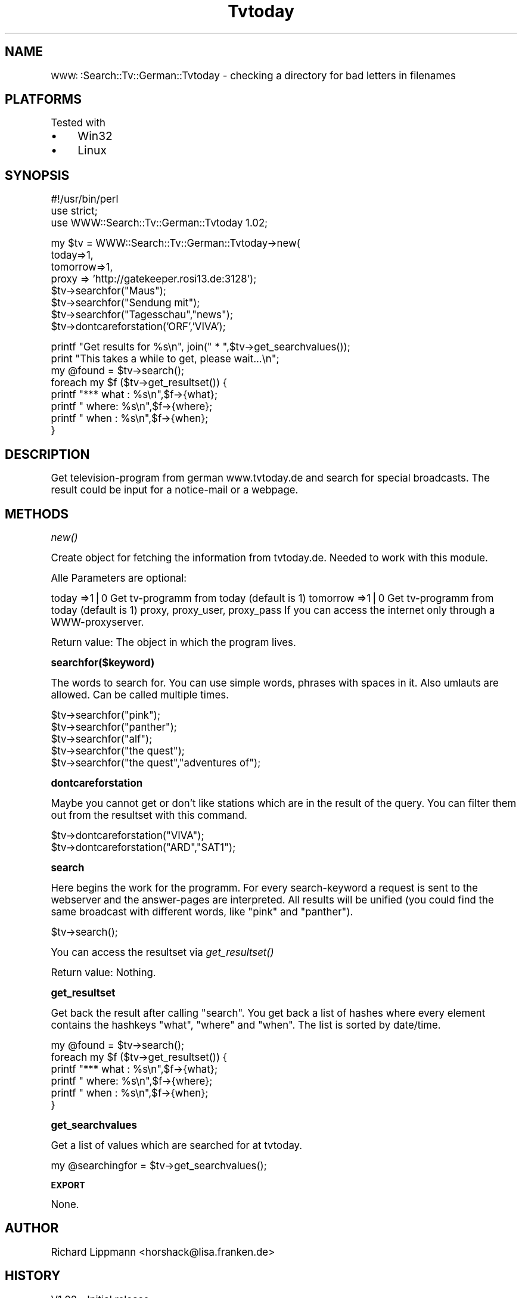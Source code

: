 .\" Automatically generated by Pod::Man version 1.15
.\" Sun Jan 12 16:49:04 2003
.\"
.\" Standard preamble:
.\" ======================================================================
.de Sh \" Subsection heading
.br
.if t .Sp
.ne 5
.PP
\fB\\$1\fR
.PP
..
.de Sp \" Vertical space (when we can't use .PP)
.if t .sp .5v
.if n .sp
..
.de Ip \" List item
.br
.ie \\n(.$>=3 .ne \\$3
.el .ne 3
.IP "\\$1" \\$2
..
.de Vb \" Begin verbatim text
.ft CW
.nf
.ne \\$1
..
.de Ve \" End verbatim text
.ft R

.fi
..
.\" Set up some character translations and predefined strings.  \*(-- will
.\" give an unbreakable dash, \*(PI will give pi, \*(L" will give a left
.\" double quote, and \*(R" will give a right double quote.  | will give a
.\" real vertical bar.  \*(C+ will give a nicer C++.  Capital omega is used
.\" to do unbreakable dashes and therefore won't be available.  \*(C` and
.\" \*(C' expand to `' in nroff, nothing in troff, for use with C<>
.tr \(*W-|\(bv\*(Tr
.ds C+ C\v'-.1v'\h'-1p'\s-2+\h'-1p'+\s0\v'.1v'\h'-1p'
.ie n \{\
.    ds -- \(*W-
.    ds PI pi
.    if (\n(.H=4u)&(1m=24u) .ds -- \(*W\h'-12u'\(*W\h'-12u'-\" diablo 10 pitch
.    if (\n(.H=4u)&(1m=20u) .ds -- \(*W\h'-12u'\(*W\h'-8u'-\"  diablo 12 pitch
.    ds L" ""
.    ds R" ""
.    ds C` ""
.    ds C' ""
'br\}
.el\{\
.    ds -- \|\(em\|
.    ds PI \(*p
.    ds L" ``
.    ds R" ''
'br\}
.\"
.\" If the F register is turned on, we'll generate index entries on stderr
.\" for titles (.TH), headers (.SH), subsections (.Sh), items (.Ip), and
.\" index entries marked with X<> in POD.  Of course, you'll have to process
.\" the output yourself in some meaningful fashion.
.if \nF \{\
.    de IX
.    tm Index:\\$1\t\\n%\t"\\$2"
..
.    nr % 0
.    rr F
.\}
.\"
.\" For nroff, turn off justification.  Always turn off hyphenation; it
.\" makes way too many mistakes in technical documents.
.hy 0
.if n .na
.\"
.\" Accent mark definitions (@(#)ms.acc 1.5 88/02/08 SMI; from UCB 4.2).
.\" Fear.  Run.  Save yourself.  No user-serviceable parts.
.bd B 3
.    \" fudge factors for nroff and troff
.if n \{\
.    ds #H 0
.    ds #V .8m
.    ds #F .3m
.    ds #[ \f1
.    ds #] \fP
.\}
.if t \{\
.    ds #H ((1u-(\\\\n(.fu%2u))*.13m)
.    ds #V .6m
.    ds #F 0
.    ds #[ \&
.    ds #] \&
.\}
.    \" simple accents for nroff and troff
.if n \{\
.    ds ' \&
.    ds ` \&
.    ds ^ \&
.    ds , \&
.    ds ~ ~
.    ds /
.\}
.if t \{\
.    ds ' \\k:\h'-(\\n(.wu*8/10-\*(#H)'\'\h"|\\n:u"
.    ds ` \\k:\h'-(\\n(.wu*8/10-\*(#H)'\`\h'|\\n:u'
.    ds ^ \\k:\h'-(\\n(.wu*10/11-\*(#H)'^\h'|\\n:u'
.    ds , \\k:\h'-(\\n(.wu*8/10)',\h'|\\n:u'
.    ds ~ \\k:\h'-(\\n(.wu-\*(#H-.1m)'~\h'|\\n:u'
.    ds / \\k:\h'-(\\n(.wu*8/10-\*(#H)'\z\(sl\h'|\\n:u'
.\}
.    \" troff and (daisy-wheel) nroff accents
.ds : \\k:\h'-(\\n(.wu*8/10-\*(#H+.1m+\*(#F)'\v'-\*(#V'\z.\h'.2m+\*(#F'.\h'|\\n:u'\v'\*(#V'
.ds 8 \h'\*(#H'\(*b\h'-\*(#H'
.ds o \\k:\h'-(\\n(.wu+\w'\(de'u-\*(#H)/2u'\v'-.3n'\*(#[\z\(de\v'.3n'\h'|\\n:u'\*(#]
.ds d- \h'\*(#H'\(pd\h'-\w'~'u'\v'-.25m'\f2\(hy\fP\v'.25m'\h'-\*(#H'
.ds D- D\\k:\h'-\w'D'u'\v'-.11m'\z\(hy\v'.11m'\h'|\\n:u'
.ds th \*(#[\v'.3m'\s+1I\s-1\v'-.3m'\h'-(\w'I'u*2/3)'\s-1o\s+1\*(#]
.ds Th \*(#[\s+2I\s-2\h'-\w'I'u*3/5'\v'-.3m'o\v'.3m'\*(#]
.ds ae a\h'-(\w'a'u*4/10)'e
.ds Ae A\h'-(\w'A'u*4/10)'E
.    \" corrections for vroff
.if v .ds ~ \\k:\h'-(\\n(.wu*9/10-\*(#H)'\s-2\u~\d\s+2\h'|\\n:u'
.if v .ds ^ \\k:\h'-(\\n(.wu*10/11-\*(#H)'\v'-.4m'^\v'.4m'\h'|\\n:u'
.    \" for low resolution devices (crt and lpr)
.if \n(.H>23 .if \n(.V>19 \
\{\
.    ds : e
.    ds 8 ss
.    ds o a
.    ds d- d\h'-1'\(ga
.    ds D- D\h'-1'\(hy
.    ds th \o'bp'
.    ds Th \o'LP'
.    ds ae ae
.    ds Ae AE
.\}
.rm #[ #] #H #V #F C
.\" ======================================================================
.\"
.IX Title "Tvtoday 3"
.TH Tvtoday 3 "perl v5.6.1" "2003-01-12" "User Contributed Perl Documentation"
.UC
.SH "NAME"
\&\s-1WWW:\s0:Search::Tv::German::Tvtoday \- checking a directory for bad letters in filenames
.SH "PLATFORMS"
.IX Header "PLATFORMS"
Tested with
.Ip "\(bu" 4
Win32
.Ip "\(bu" 4
Linux
.SH "SYNOPSIS"
.IX Header "SYNOPSIS"
.Vb 3
\&        #!/usr/bin/perl
\&        use strict;
\&        use WWW::Search::Tv::German::Tvtoday 1.02;
.Ve
.Vb 8
\&        my $tv = WWW::Search::Tv::German::Tvtoday->new(
\&                today=>1,
\&                tomorrow=>1,
\&                proxy => 'http://gatekeeper.rosi13.de:3128');
\&        $tv->searchfor("Maus");
\&        $tv->searchfor("Sendung mit");
\&        $tv->searchfor("Tagesschau","news");
\&        $tv->dontcareforstation('ORF','VIVA');
.Ve
.Vb 8
\&        printf "Get results for %s\en", join(" * ",$tv->get_searchvalues());
\&        print "This takes a while to get, please wait...\en";
\&        my @found = $tv->search();
\&        foreach my $f ($tv->get_resultset()) {
\&                printf "*** what : %s\en",$f->{what};
\&                printf "    where: %s\en",$f->{where};
\&                printf "    when : %s\en",$f->{when};
\&        }
.Ve
.SH "DESCRIPTION"
.IX Header "DESCRIPTION"
Get television-program from german www.tvtoday.de and search for special 
broadcasts. The result could be input for a notice-mail or a webpage.
.SH "METHODS"
.IX Header "METHODS"
.Sh "\fInew()\fP"
.IX Subsection "new()"
Create object for fetching the information from tvtoday.de. Needed to work 
with this module. 
.PP
Alle Parameters are optional: 
.PP
today =>1|0	Get tv-programm from today (default is 1)
tomorrow =>1|0	Get tv-programm from today (default is 1)
proxy, proxy_user, proxy_pass	If you can access the internet only through a WWW-proxyserver.
.PP
Return value:
The object in which the program lives.
.Sh "searchfor($keyword)"
.IX Subsection "searchfor($keyword)"
The words to search for. You can use simple words, phrases with spaces in it.
Also umlauts are allowed. Can be called multiple times.
.PP
.Vb 5
\&        $tv->searchfor("pink");
\&        $tv->searchfor("panther");
\&        $tv->searchfor("alf");
\&        $tv->searchfor("the quest");
\&        $tv->searchfor("the quest","adventures of");
.Ve
.Sh "dontcareforstation"
.IX Subsection "dontcareforstation"
Maybe you cannot get or don't like stations which are in the result of
the query. You can filter them out from the resultset with this command.
.PP
.Vb 2
\&        $tv->dontcareforstation("VIVA");
\&        $tv->dontcareforstation("ARD","SAT1");
.Ve
.Sh "search"
.IX Subsection "search"
Here begins the work for the programm. For every search-keyword a request 
is sent to the webserver and the answer-pages are interpreted. All results
will be unified (you could find the same broadcast with different words,
like \*(L"pink\*(R" and \*(L"panther\*(R").
.PP
.Vb 1
\&        $tv->search();
.Ve
You can access the resultset via \fIget_resultset()\fR
.PP
Return value:
Nothing.
.Sh "get_resultset"
.IX Subsection "get_resultset"
Get back the result after calling \*(L"search\*(R". You get back a list
of hashes where every element contains the hashkeys \*(L"what\*(R", \*(L"where\*(R"
and \*(L"when\*(R". The list is sorted by date/time.
.PP
.Vb 6
\&        my @found = $tv->search();
\&        foreach my $f ($tv->get_resultset()) {
\&                printf "*** what : %s\en",$f->{what};
\&                printf "    where: %s\en",$f->{where};
\&                printf "    when : %s\en",$f->{when};
\&        }
.Ve
.Sh "get_searchvalues"
.IX Subsection "get_searchvalues"
Get a list of values which are searched for at tvtoday.
.PP
.Vb 1
\&        my @searchingfor = $tv->get_searchvalues();
.Ve
.Sh "\s-1EXPORT\s0"
.IX Subsection "EXPORT"
None.
.SH "AUTHOR"
.IX Header "AUTHOR"
Richard Lippmann <horshack@lisa.franken.de>
.SH "HISTORY"
.IX Header "HISTORY"
V1.02 \- Initial release
